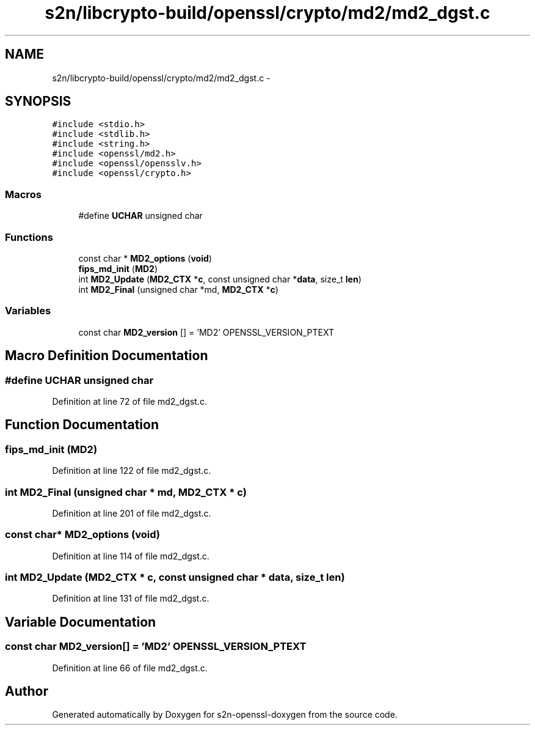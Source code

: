 .TH "s2n/libcrypto-build/openssl/crypto/md2/md2_dgst.c" 3 "Thu Jun 30 2016" "s2n-openssl-doxygen" \" -*- nroff -*-
.ad l
.nh
.SH NAME
s2n/libcrypto-build/openssl/crypto/md2/md2_dgst.c \- 
.SH SYNOPSIS
.br
.PP
\fC#include <stdio\&.h>\fP
.br
\fC#include <stdlib\&.h>\fP
.br
\fC#include <string\&.h>\fP
.br
\fC#include <openssl/md2\&.h>\fP
.br
\fC#include <openssl/opensslv\&.h>\fP
.br
\fC#include <openssl/crypto\&.h>\fP
.br

.SS "Macros"

.in +1c
.ti -1c
.RI "#define \fBUCHAR\fP   unsigned char"
.br
.in -1c
.SS "Functions"

.in +1c
.ti -1c
.RI "const char * \fBMD2_options\fP (\fBvoid\fP)"
.br
.ti -1c
.RI "\fBfips_md_init\fP (\fBMD2\fP)"
.br
.ti -1c
.RI "int \fBMD2_Update\fP (\fBMD2_CTX\fP *\fBc\fP, const unsigned char *\fBdata\fP, size_t \fBlen\fP)"
.br
.ti -1c
.RI "int \fBMD2_Final\fP (unsigned char *md, \fBMD2_CTX\fP *\fBc\fP)"
.br
.in -1c
.SS "Variables"

.in +1c
.ti -1c
.RI "const char \fBMD2_version\fP [] = 'MD2' OPENSSL_VERSION_PTEXT"
.br
.in -1c
.SH "Macro Definition Documentation"
.PP 
.SS "#define UCHAR   unsigned char"

.PP
Definition at line 72 of file md2_dgst\&.c\&.
.SH "Function Documentation"
.PP 
.SS "fips_md_init (\fBMD2\fP)"

.PP
Definition at line 122 of file md2_dgst\&.c\&.
.SS "int MD2_Final (unsigned char * md, \fBMD2_CTX\fP * c)"

.PP
Definition at line 201 of file md2_dgst\&.c\&.
.SS "const char* MD2_options (\fBvoid\fP)"

.PP
Definition at line 114 of file md2_dgst\&.c\&.
.SS "int MD2_Update (\fBMD2_CTX\fP * c, const unsigned char * data, size_t len)"

.PP
Definition at line 131 of file md2_dgst\&.c\&.
.SH "Variable Documentation"
.PP 
.SS "const char MD2_version[] = 'MD2' OPENSSL_VERSION_PTEXT"

.PP
Definition at line 66 of file md2_dgst\&.c\&.
.SH "Author"
.PP 
Generated automatically by Doxygen for s2n-openssl-doxygen from the source code\&.

